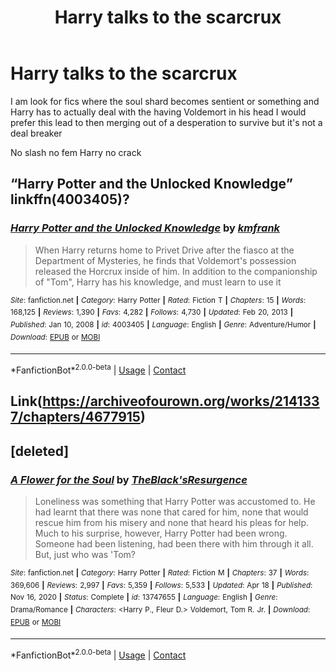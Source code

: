 #+TITLE: Harry talks to the scarcrux

* Harry talks to the scarcrux
:PROPERTIES:
:Author: Kingslayer629736
:Score: 1
:DateUnix: 1622244466.0
:DateShort: 2021-May-29
:FlairText: Request
:END:
I am look for fics where the soul shard becomes sentient or something and Harry has to actually deal with the having Voldemort in his head I would prefer this lead to then merging out of a desperation to survive but it's not a deal breaker

No slash no fem Harry no crack


** “Harry Potter and the Unlocked Knowledge” linkffn(4003405)?
:PROPERTIES:
:Author: ceplma
:Score: 1
:DateUnix: 1622244996.0
:DateShort: 2021-May-29
:END:

*** [[https://www.fanfiction.net/s/4003405/1/][*/Harry Potter and the Unlocked Knowledge/*]] by [[https://www.fanfiction.net/u/1351530/kmfrank][/kmfrank/]]

#+begin_quote
  When Harry returns home to Privet Drive after the fiasco at the Department of Mysteries, he finds that Voldemort's possession released the Horcrux inside of him. In addition to the companionship of "Tom", Harry has his knowledge, and must learn to use it
#+end_quote

^{/Site/:} ^{fanfiction.net} ^{*|*} ^{/Category/:} ^{Harry} ^{Potter} ^{*|*} ^{/Rated/:} ^{Fiction} ^{T} ^{*|*} ^{/Chapters/:} ^{15} ^{*|*} ^{/Words/:} ^{168,125} ^{*|*} ^{/Reviews/:} ^{1,390} ^{*|*} ^{/Favs/:} ^{4,282} ^{*|*} ^{/Follows/:} ^{4,730} ^{*|*} ^{/Updated/:} ^{Feb} ^{20,} ^{2013} ^{*|*} ^{/Published/:} ^{Jan} ^{10,} ^{2008} ^{*|*} ^{/id/:} ^{4003405} ^{*|*} ^{/Language/:} ^{English} ^{*|*} ^{/Genre/:} ^{Adventure/Humor} ^{*|*} ^{/Download/:} ^{[[http://www.ff2ebook.com/old/ffn-bot/index.php?id=4003405&source=ff&filetype=epub][EPUB]]} ^{or} ^{[[http://www.ff2ebook.com/old/ffn-bot/index.php?id=4003405&source=ff&filetype=mobi][MOBI]]}

--------------

*FanfictionBot*^{2.0.0-beta} | [[https://github.com/FanfictionBot/reddit-ffn-bot/wiki/Usage][Usage]] | [[https://www.reddit.com/message/compose?to=tusing][Contact]]
:PROPERTIES:
:Author: FanfictionBot
:Score: 1
:DateUnix: 1622245018.0
:DateShort: 2021-May-29
:END:


** Link([[https://archiveofourown.org/works/2141337/chapters/4677915]])
:PROPERTIES:
:Author: karigan_g
:Score: 1
:DateUnix: 1622262560.0
:DateShort: 2021-May-29
:END:


** [deleted]
:PROPERTIES:
:Score: 1
:DateUnix: 1622283542.0
:DateShort: 2021-May-29
:END:

*** [[https://www.fanfiction.net/s/13747655/1/][*/A Flower for the Soul/*]] by [[https://www.fanfiction.net/u/8024050/TheBlack-sResurgence][/TheBlack'sResurgence/]]

#+begin_quote
  Loneliness was something that Harry Potter was accustomed to. He had learnt that there was none that cared for him, none that would rescue him from his misery and none that heard his pleas for help. Much to his surprise, however, Harry Potter had been wrong. Someone had been listening, had been there with him through it all. But, just who was 'Tom?
#+end_quote

^{/Site/:} ^{fanfiction.net} ^{*|*} ^{/Category/:} ^{Harry} ^{Potter} ^{*|*} ^{/Rated/:} ^{Fiction} ^{M} ^{*|*} ^{/Chapters/:} ^{37} ^{*|*} ^{/Words/:} ^{369,606} ^{*|*} ^{/Reviews/:} ^{2,997} ^{*|*} ^{/Favs/:} ^{5,359} ^{*|*} ^{/Follows/:} ^{5,533} ^{*|*} ^{/Updated/:} ^{Apr} ^{18} ^{*|*} ^{/Published/:} ^{Nov} ^{16,} ^{2020} ^{*|*} ^{/Status/:} ^{Complete} ^{*|*} ^{/id/:} ^{13747655} ^{*|*} ^{/Language/:} ^{English} ^{*|*} ^{/Genre/:} ^{Drama/Romance} ^{*|*} ^{/Characters/:} ^{<Harry} ^{P.,} ^{Fleur} ^{D.>} ^{Voldemort,} ^{Tom} ^{R.} ^{Jr.} ^{*|*} ^{/Download/:} ^{[[http://www.ff2ebook.com/old/ffn-bot/index.php?id=13747655&source=ff&filetype=epub][EPUB]]} ^{or} ^{[[http://www.ff2ebook.com/old/ffn-bot/index.php?id=13747655&source=ff&filetype=mobi][MOBI]]}

--------------

*FanfictionBot*^{2.0.0-beta} | [[https://github.com/FanfictionBot/reddit-ffn-bot/wiki/Usage][Usage]] | [[https://www.reddit.com/message/compose?to=tusing][Contact]]
:PROPERTIES:
:Author: FanfictionBot
:Score: 1
:DateUnix: 1622283569.0
:DateShort: 2021-May-29
:END:
